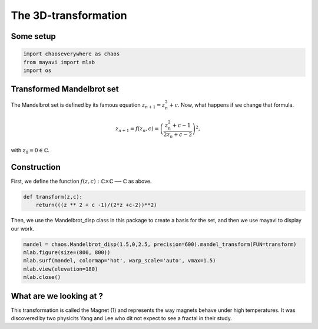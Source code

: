 The 3D-transformation
==========================

Some setup
--------------

.. code-block:: python

    import chaoseverywhere as chaos
    from mayavi import mlab
    import os


Transformed Mandelbrot set
--------------------------------

The Mandelbrot set is defined by its famous equation :math:`z_{n+1}=z_n^2+c`.
Now, what happens if we change that formula.

.. math::

   z_{n+1}=f(z_n,c)=\left(\dfrac{z_n^2+c-1}{2z_n+c-2}\right)^2,

with :math:`z_0=0\in\mathbb{C}`.

Construction
-----------------

First, we define the function :math:`f(z,c):\mathbb{C}\times\mathbb{C}\longrightarrow\mathbb{C}` as above.

.. code-block:: python

    def transform(z,c):
        return(((z ** 2 + c -1)/(2*z +c-2))**2)

Then, we use the Mandelbrot_disp class in this package to create a basis for the set, and then we use mayavi to display our work.

.. code-block:: python

    mandel = chaos.Mandelbrot_disp(1.5,0,2.5, precision=600).mandel_transform(FUN=transform)
    mlab.figure(size=(800, 800))
    mlab.surf(mandel, colormap='hot', warp_scale='auto', vmax=1.5)
    mlab.view(elevation=180)
    mlab.close()

.. raw:: html

    <img class='sphx-glr-single-img' src='../../../../../doc/_images/3d_transform.svg'/>

What are we looking at ?
-------------------------------

This transformation is called the Magnet (1) and represents the way magnets behave under high temperatures.
It was discovered by two physicits Yang and Lee who dit not expect to see a fractal in their study.
